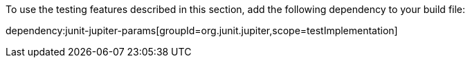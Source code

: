 To use the testing features described in this section, add the following dependency to your build file:

dependency:junit-jupiter-params[groupId=org.junit.jupiter,scope=testImplementation]